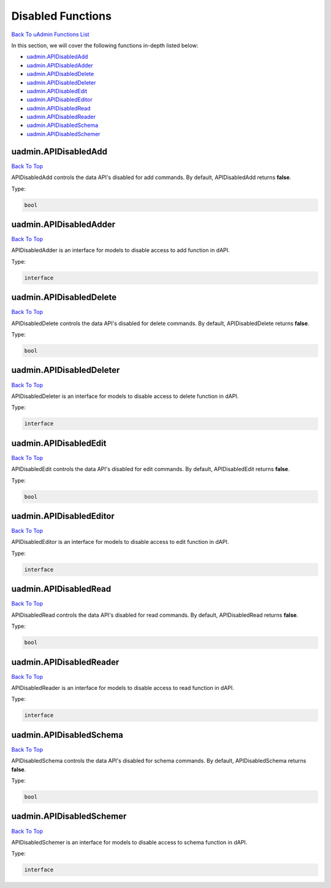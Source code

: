 Disabled Functions
==================
`Back To uAdmin Functions List`_

.. _Back To uAdmin Functions List: https://uadmin-docs.readthedocs.io/en/latest/dapi.html#uadmin-functions

In this section, we will cover the following functions in-depth listed below:

* `uadmin.APIDisabledAdd`_
* `uadmin.APIDisabledAdder`_
* `uadmin.APIDisabledDelete`_
* `uadmin.APIDisabledDeleter`_
* `uadmin.APIDisabledEdit`_
* `uadmin.APIDisabledEditor`_
* `uadmin.APIDisabledRead`_
* `uadmin.APIDisabledReader`_
* `uadmin.APIDisabledSchema`_
* `uadmin.APIDisabledSchemer`_

uadmin.APIDisabledAdd
---------------------
`Back To Top`_

APIDisabledAdd controls the data API's disabled for add commands. By default, APIDisabledAdd returns **false**.

Type:

.. code-block:: go

    bool

uadmin.APIDisabledAdder
-----------------------
`Back To Top`_

APIDisabledAdder is an interface for models to disable access to add function in dAPI.

Type:

.. code-block:: go

    interface

uadmin.APIDisabledDelete
------------------------
`Back To Top`_

APIDisabledDelete controls the data API's disabled for delete commands. By default, APIDisabledDelete returns **false**.

Type:

.. code-block:: go

    bool

uadmin.APIDisabledDeleter
-------------------------
`Back To Top`_

APIDisabledDeleter is an interface for models to disable access to delete function in dAPI.

Type:

.. code-block:: go

    interface

uadmin.APIDisabledEdit
----------------------
`Back To Top`_

APIDisabledEdit controls the data API's disabled for edit commands. By default, APIDisabledEdit returns **false**.

Type:

.. code-block:: go

    bool

uadmin.APIDisabledEditor
------------------------
`Back To Top`_

APIDisabledEditor is an interface for models to disable access to edit function in dAPI.

Type:

.. code-block:: go

    interface

uadmin.APIDisabledRead
----------------------
`Back To Top`_

APIDisabledRead controls the data API's disabled for read commands. By default, APIDisabledRead returns **false**.

Type:

.. code-block:: go

    bool

uadmin.APIDisabledReader
------------------------
`Back To Top`_

APIDisabledReader is an interface for models to disable access to read function in dAPI.

Type:

.. code-block:: go

    interface

uadmin.APIDisabledSchema
------------------------
`Back To Top`_

APIDisabledSchema controls the data API's disabled for schema commands. By default, APIDisabledSchema returns **false**.

Type:

.. code-block:: go

    bool

uadmin.APIDisabledSchemer
-------------------------
`Back To Top`_

.. _Back To Top: https://uadmin-docs.readthedocs.io/en/latest/dapi/disabled_functions.html#disabled-functions

APIDisabledSchemer is an interface for models to disable access to schema function in dAPI.

Type:

.. code-block:: go

    interface
